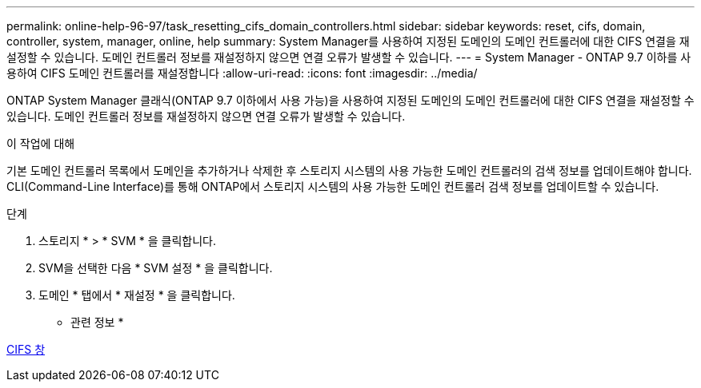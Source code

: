 ---
permalink: online-help-96-97/task_resetting_cifs_domain_controllers.html 
sidebar: sidebar 
keywords: reset, cifs, domain, controller, system, manager, online, help 
summary: System Manager를 사용하여 지정된 도메인의 도메인 컨트롤러에 대한 CIFS 연결을 재설정할 수 있습니다. 도메인 컨트롤러 정보를 재설정하지 않으면 연결 오류가 발생할 수 있습니다. 
---
= System Manager - ONTAP 9.7 이하를 사용하여 CIFS 도메인 컨트롤러를 재설정합니다
:allow-uri-read: 
:icons: font
:imagesdir: ../media/


[role="lead"]
ONTAP System Manager 클래식(ONTAP 9.7 이하에서 사용 가능)을 사용하여 지정된 도메인의 도메인 컨트롤러에 대한 CIFS 연결을 재설정할 수 있습니다. 도메인 컨트롤러 정보를 재설정하지 않으면 연결 오류가 발생할 수 있습니다.

.이 작업에 대해
기본 도메인 컨트롤러 목록에서 도메인을 추가하거나 삭제한 후 스토리지 시스템의 사용 가능한 도메인 컨트롤러의 검색 정보를 업데이트해야 합니다. CLI(Command-Line Interface)를 통해 ONTAP에서 스토리지 시스템의 사용 가능한 도메인 컨트롤러 검색 정보를 업데이트할 수 있습니다.

.단계
. 스토리지 * > * SVM * 을 클릭합니다.
. SVM을 선택한 다음 * SVM 설정 * 을 클릭합니다.
. 도메인 * 탭에서 * 재설정 * 을 클릭합니다.


* 관련 정보 *

xref:reference_cifs_window.adoc[CIFS 창]
